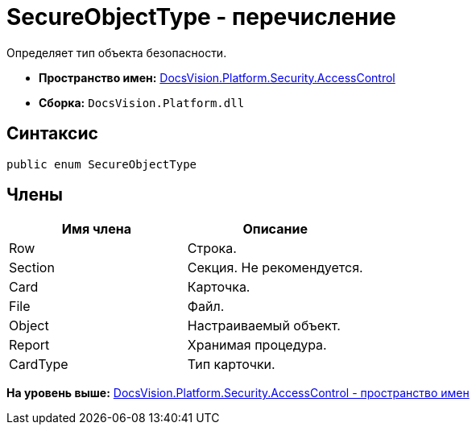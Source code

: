 = SecureObjectType - перечисление

Определяет тип объекта безопасности.

* [.keyword]*Пространство имен:* xref:AccessControl_NS.adoc[DocsVision.Platform.Security.AccessControl]
* [.keyword]*Сборка:* [.ph .filepath]`DocsVision.Platform.dll`

== Синтаксис

[source,pre,codeblock,language-csharp]
----
public enum SecureObjectType
----

== Члены

[cols=",",options="header",]
|===
|Имя члена |Описание
|Row |Строка.
|Section |Секция. Не рекомендуется.
|Card |Карточка.
|File |Файл.
|Object |Настраиваемый объект.
|Report |Хранимая процедура.
|CardType |Тип карточки.
|===

*На уровень выше:* xref:../../../../../api/DocsVision/Platform/Security/AccessControl/AccessControl_NS.adoc[DocsVision.Platform.Security.AccessControl - пространство имен]
